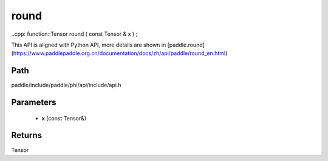 .. _en_api_paddle_experimental_round:

round
-------------------------------

..cpp: function::Tensor round ( const Tensor & x ) ;


This API is aligned with Python API, more details are shown in [paddle.round](https://www.paddlepaddle.org.cn/documentation/docs/zh/api/paddle/round_en.html)

Path
:::::::::::::::::::::
paddle/include/paddle/phi/api/include/api.h

Parameters
:::::::::::::::::::::
	- **x** (const Tensor&)

Returns
:::::::::::::::::::::
Tensor
